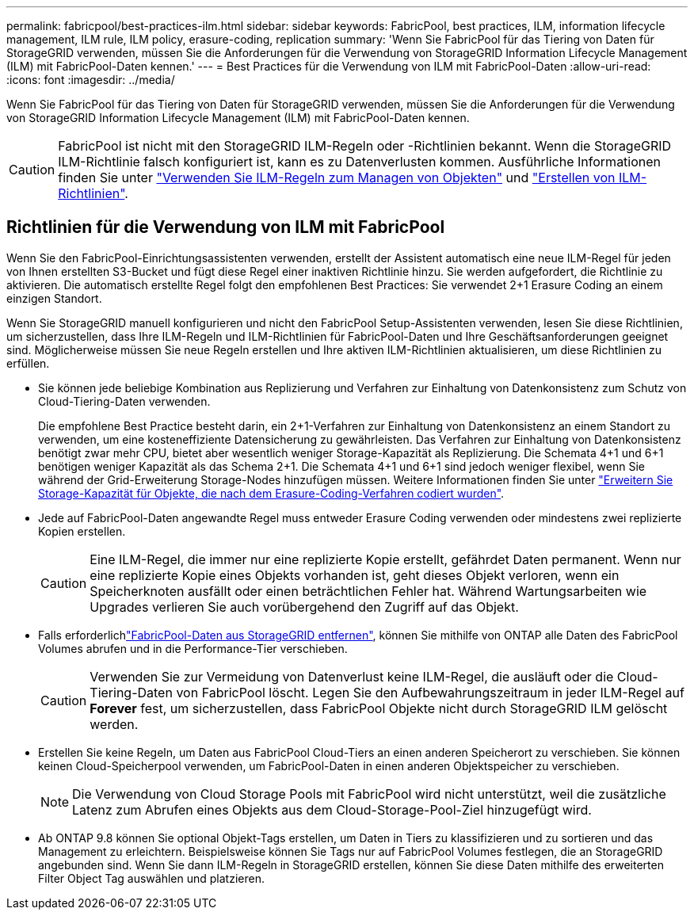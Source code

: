 ---
permalink: fabricpool/best-practices-ilm.html 
sidebar: sidebar 
keywords: FabricPool, best practices, ILM, information lifecycle management, ILM rule, ILM policy, erasure-coding, replication 
summary: 'Wenn Sie FabricPool für das Tiering von Daten für StorageGRID verwenden, müssen Sie die Anforderungen für die Verwendung von StorageGRID Information Lifecycle Management (ILM) mit FabricPool-Daten kennen.' 
---
= Best Practices für die Verwendung von ILM mit FabricPool-Daten
:allow-uri-read: 
:icons: font
:imagesdir: ../media/


[role="lead"]
Wenn Sie FabricPool für das Tiering von Daten für StorageGRID verwenden, müssen Sie die Anforderungen für die Verwendung von StorageGRID Information Lifecycle Management (ILM) mit FabricPool-Daten kennen.


CAUTION: FabricPool ist nicht mit den StorageGRID ILM-Regeln oder -Richtlinien bekannt. Wenn die StorageGRID ILM-Richtlinie falsch konfiguriert ist, kann es zu Datenverlusten kommen. Ausführliche Informationen finden Sie unter link:../ilm/what-ilm-rule-is.html["Verwenden Sie ILM-Regeln zum Managen von Objekten"] und link:../ilm/creating-ilm-policy.html["Erstellen von ILM-Richtlinien"].



== Richtlinien für die Verwendung von ILM mit FabricPool

Wenn Sie den FabricPool-Einrichtungsassistenten verwenden, erstellt der Assistent automatisch eine neue ILM-Regel für jeden von Ihnen erstellten S3-Bucket und fügt diese Regel einer inaktiven Richtlinie hinzu. Sie werden aufgefordert, die Richtlinie zu aktivieren. Die automatisch erstellte Regel folgt den empfohlenen Best Practices: Sie verwendet 2+1 Erasure Coding an einem einzigen Standort.

Wenn Sie StorageGRID manuell konfigurieren und nicht den FabricPool Setup-Assistenten verwenden, lesen Sie diese Richtlinien, um sicherzustellen, dass Ihre ILM-Regeln und ILM-Richtlinien für FabricPool-Daten und Ihre Geschäftsanforderungen geeignet sind. Möglicherweise müssen Sie neue Regeln erstellen und Ihre aktiven ILM-Richtlinien aktualisieren, um diese Richtlinien zu erfüllen.

* Sie können jede beliebige Kombination aus Replizierung und Verfahren zur Einhaltung von Datenkonsistenz zum Schutz von Cloud-Tiering-Daten verwenden.
+
Die empfohlene Best Practice besteht darin, ein 2+1-Verfahren zur Einhaltung von Datenkonsistenz an einem Standort zu verwenden, um eine kosteneffiziente Datensicherung zu gewährleisten. Das Verfahren zur Einhaltung von Datenkonsistenz benötigt zwar mehr CPU, bietet aber wesentlich weniger Storage-Kapazität als Replizierung. Die Schemata 4+1 und 6+1 benötigen weniger Kapazität als das Schema 2+1. Die Schemata 4+1 und 6+1 sind jedoch weniger flexibel, wenn Sie während der Grid-Erweiterung Storage-Nodes hinzufügen müssen. Weitere Informationen finden Sie unter link:../expand/adding-storage-capacity-for-erasure-coded-objects.html["Erweitern Sie Storage-Kapazität für Objekte, die nach dem Erasure-Coding-Verfahren codiert wurden"].

* Jede auf FabricPool-Daten angewandte Regel muss entweder Erasure Coding verwenden oder mindestens zwei replizierte Kopien erstellen.
+

CAUTION: Eine ILM-Regel, die immer nur eine replizierte Kopie erstellt, gefährdet Daten permanent. Wenn nur eine replizierte Kopie eines Objekts vorhanden ist, geht dieses Objekt verloren, wenn ein Speicherknoten ausfällt oder einen beträchtlichen Fehler hat. Während Wartungsarbeiten wie Upgrades verlieren Sie auch vorübergehend den Zugriff auf das Objekt.

* Falls erforderlichlink:remove-fabricpool-data.html["FabricPool-Daten aus StorageGRID entfernen"], können Sie mithilfe von ONTAP alle Daten des FabricPool Volumes abrufen und in die Performance-Tier verschieben.
+

CAUTION: Verwenden Sie zur Vermeidung von Datenverlust keine ILM-Regel, die ausläuft oder die Cloud-Tiering-Daten von FabricPool löscht. Legen Sie den Aufbewahrungszeitraum in jeder ILM-Regel auf *Forever* fest, um sicherzustellen, dass FabricPool Objekte nicht durch StorageGRID ILM gelöscht werden.

* Erstellen Sie keine Regeln, um Daten aus FabricPool Cloud-Tiers an einen anderen Speicherort zu verschieben. Sie können keinen Cloud-Speicherpool verwenden, um FabricPool-Daten in einen anderen Objektspeicher zu verschieben.
+

NOTE: Die Verwendung von Cloud Storage Pools mit FabricPool wird nicht unterstützt, weil die zusätzliche Latenz zum Abrufen eines Objekts aus dem Cloud-Storage-Pool-Ziel hinzugefügt wird.

* Ab ONTAP 9.8 können Sie optional Objekt-Tags erstellen, um Daten in Tiers zu klassifizieren und zu sortieren und das Management zu erleichtern. Beispielsweise können Sie Tags nur auf FabricPool Volumes festlegen, die an StorageGRID angebunden sind. Wenn Sie dann ILM-Regeln in StorageGRID erstellen, können Sie diese Daten mithilfe des erweiterten Filter Object Tag auswählen und platzieren.

